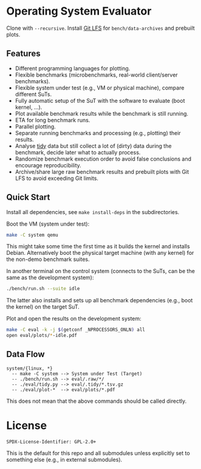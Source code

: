 * Operating System Evaluator

Clone with ~--recursive~. Install [[https://git-lfs.com/][Git LFS]] for ~bench/data-archives~ and prebuilt plots.

** Features

- Different programming languages for plotting.
- Flexible benchmarks (microbenchmarks, real-world client/server benchmarks).
- Flexible system under test (e.g., VM or physical machine), compare different SuTs.
- Fully automatic setup of the SuT with the software to evaluate (boot kernel, ...).
- Plot available benchmark results while the benchmark is still running.
- ETA for long benchmark runs.
- Parallel plotting.
- Separate running benchmarks and processing (e.g., plotting) their results.
- Analyse [[https://vita.had.co.nz/papers/tidy-data.pdf][tidy]] data but still collect a lot of (dirty) data during the benchmark, decide later what to actually process.
- Randomize benchmark execution order to avoid false conclusions and encourage reproducibility.
- Archive/share large raw benchmark results and prebuilt plots with Git LFS to avoid exceeding Git limits.

** Quick Start

Install all dependencies, see ~make install-deps~ in the subdirectories.

Boot the VM (system under test):

#+BEGIN_SRC sh
make -C system qemu
#+END_SRC

This might take some time the first time as it builds the kernel and installs
Debian. Alternatively boot the physical target machine (with any kernel) for the
non-demo benchmark suites.

In another terminal on the control system (connects to the SuTs, can be the same as the development system):

#+BEGIN_SRC sh
./bench/run.sh --suite idle
#+END_SRC

The latter also installs and sets up all benchmark dependencies (e.g., boot the kernel) on the target SuT.

Plot and open the results on the development system:

#+BEGIN_SRC sh
make -C eval -k -j $(getconf _NPROCESSORS_ONLN) all
open eval/plots/*-idle.pdf
#+END_SRC

** Data Flow

#+BEGIN_SRC
system/{linux, *}
  -- make -C system --> System under Test (Target)
  -- ./bench/run.sh --> eval/.raw/*/
  -- ./eval/tidy.py --> eval/.tidy/*.tsv.gz
  -- ./eval/plot-*  --> eval/plots/*.pdf
#+END_SRC

This does not mean that the above commands should be called directly.

* License

#+BEGIN_SRC
SPDX-License-Identifier: GPL-2.0+
#+END_SRC

This is the default for this repo and all submodules unless explicitly set to something else (e.g., in external submodules).
